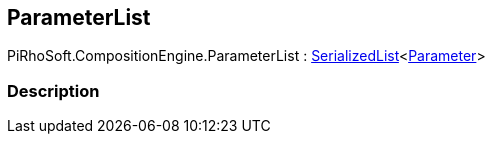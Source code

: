 [#reference/command-parameter-list]

## ParameterList

PiRhoSoft.CompositionEngine.ParameterList : link:/projects/unity-utilities/documentation/#/v10/reference/serialized-list-1[SerializedList^]<<<reference/command-parameter.html,Parameter>>>

### Description

